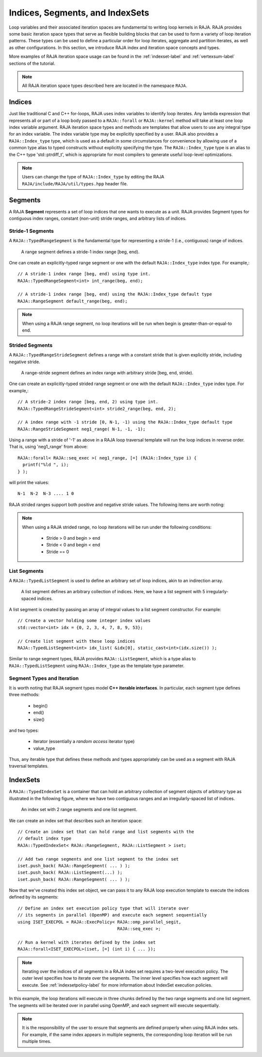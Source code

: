 .. ##
.. ## Copyright (c) 2016-19, Lawrence Livermore National Security, LLC
.. ## and other RAJA project contributors. See the RAJA/COPYRIGHT file
.. ## for details.
.. ##
.. ## SPDX-License-Identifier: (BSD-3-Clause)
.. ##

.. _index-label:

================================
Indices, Segments, and IndexSets
================================

Loop variables and their associated iteration spaces are fundamental to 
writing loop kernels in RAJA. RAJA provides some basic iteration space types 
that serve as flexible building blocks that can be used to form a variety 
of loop iteration patterns. These types can be used to define a particular 
order for loop iterates, aggregate and partition iterates, as well as other
configurations. In this section, we introduce RAJA index and iteration space 
concepts and types.

More examples of RAJA iteration space usage can be found in the
:ref:`indexset-label` and :ref:`vertexsum-label` sections of the tutorial.

.. note:: All RAJA iteration space types described here are located in the 
          namespace ``RAJA``.

.. _indices-label:

-------
Indices
-------

Just like traditional C and C++ for-loops, RAJA uses index variables to 
identify loop iterates. Any lambda expression that represents all or part of
a loop body passed to a ``RAJA::forall`` or ``RAJA::kernel`` method will 
take at least one loop index variable argument. RAJA iteration space types 
and methods are templates that allow users to use any integral type for an
index variable. The index variable type may be explicitly specified by a user.
RAJA also provides a ``RAJA::Index_type`` type, which is used as a default 
in some circumstances for convenience by allowing use of a common type 
alias to typed constructs without explicitly specifying the type. 
The ``RAJA::Index_type`` type is an alias to the C++ type 'std::ptrdiff_t', 
which is appropriate for most compilers to generate useful loop-level 
optimizations.

.. note:: Users can change the type of ``RAJA::Index_type`` by editing the RAJA
          ``RAJA/include/RAJA/util/types.hpp`` header file.

.. _segments-label:

-------------
Segments
-------------

A RAJA **Segment** represents a set of loop indices that one wants to 
execute as a unit. RAJA provides Segment types for contiguous index ranges, 
constant (non-unit) stride ranges, and arbitrary lists of indices.

Stride-1 Segments
^^^^^^^^^^^^^^^^^^^

A ``RAJA::TypedRangeSegment`` is the fundamental type for representing a 
stride-1 (i.e., contiguous) range of indices.

.. figure:: ../figures/RangeSegment.png

   A range segment defines a stride-1 index range [beg, end).

One can create an explicitly-typed range segment or one with the default
``RAJA::Index_type`` index type. For example,::

   // A stride-1 index range [beg, end) using type int.
   RAJA::TypedRangeSegment<int> int_range(beg, end);

   // A stride-1 index range [beg, end) using the RAJA::Index_type default type
   RAJA::RangeSegment default_range(beg, end);

.. note:: When using a RAJA range segment, no loop iterations will be run when
          begin is greater-than-or-equal-to end.  

Strided Segments
^^^^^^^^^^^^^^^^^^^

A ``RAJA::TypedRangeStrideSegment`` defines a range with a constant stride
that is given explicitly stride, including negative stride.

.. figure:: ../figures/RangeStrideSegment.png

   A range-stride segment defines an index range with arbitrary stride [beg, end, stride).

One can create an explicitly-typed strided range segment or one with the 
default ``RAJA::Index_type`` index type. For example,::

   // A stride-2 index range [beg, end, 2) using type int.
   RAJA::TypedRangeStrideSegment<int> stride2_range(beg, end, 2);

   // A index range with -1 stride [0, N-1, -1) using the RAJA::Index_type default type
   RAJA::RangeStrideSegment neg1_range( N-1, -1, -1);

Using a range with a stride  of '-1' as above in a RAJA loop traversal template
will run the loop indices in reverse order. That is, using 'neg1_range' 
from above::

   RAJA::forall< RAJA::seq_exec >( neg1_range, [=] (RAJA::Index_type i) {
     printf("%ld ", i); 
   } );

will print the values::

   N-1  N-2  N-3 .... 1 0 

RAJA strided ranges support both positive and negative stride values. The
following items are worth noting:

.. note:: When using a RAJA strided range, no loop iterations will be run
          under the following conditions:
            * Stride > 0 and begin > end
            * Stride < 0 and begin < end
            * Stride == 0

List Segments
^^^^^^^^^^^^^^

A ``RAJA::TypedListSegment`` is used to define an arbitrary set of loop 
indices, akin to an indirection array.

.. figure:: ../figures/ListSegment.png

   A list segment defines an arbitrary collection of indices. Here, we have a list segment with 5 irregularly-spaced indices.

A list segment is created by passing an array of integral values to a list
segment constructor. For example::

   // Create a vector holding some integer index values
   std::vector<int> idx = {0, 2, 3, 4, 7, 8, 9, 53};

   // Create list segment with these loop indices
   RAJA::TypedListSegment<int> idx_list( &idx[0], static_cast<int>(idx.size()) );

Similar to range segment types, RAJA provides ``RAJA::ListSegment``, which is
a type alias to ``RAJA::TypedListSegment`` using ``RAJA::Index_type`` as the
template type parameter.
   
Segment Types and  Iteration
^^^^^^^^^^^^^^^^^^^^^^^^^^^^^

It is worth noting that RAJA segment types model **C++ iterable interfaces**.
In particular, each segment type defines three methods:

  * begin()
  * end()
  * size()

and two types:

  * iterator (essentially a *random access* iterator type)
  * value_type

Thus, any iterable type that defines these methods and types appropriately
can be used as a segment with RAJA traversal templates.

.. _indexsets-label:

--------------
IndexSets
--------------

A ``RAJA::TypedIndexSet`` is a container that can hold an arbitrary collection
of segment objects of arbitrary type as illustrated in the following figure,
where we have two contiguous ranges and an irregularly-spaced list of indices.

.. figure:: ../figures/IndexSet.png

   An index set with 2 range segments and one list segment.

We can create an index set that describes such an iteration space::

   // Create an index set that can hold range and list segments with the
   // default index type
   RAJA::TypedIndexSet< RAJA::RangeSegment, RAJA::ListSegment > iset;

   // Add two range segments and one list segment to the index set
   iset.push_back( RAJA::RangeSegment( ... ) );
   iset.push_back( RAJA::ListSegment(...) );
   iset.push_back( RAJA::RangeSegment( ... ) );

Now that we've created this index set object, we can pass it to any RAJA 
loop execution template to execute the indices defined by its segments::

   // Define an index set execution policy type that will iterate over
   // its segments in parallel (OpenMP) and execute each segment sequentially 
   using ISET_EXECPOL = RAJA::ExecPolicy< RAJA::omp_parallel_segit, 
                                          RAJA::seq_exec >;

   // Run a kernel with iterates defined by the index set
   RAJA::forall<ISET_EXECPOL>(iset, [=] (int i) { ... });

.. note:: Iterating over the indices of all segments in a RAJA index set 
          requires a two-level execution policy. The outer level specifies
          how to iterate over the seqments. The inner level specifies how
          each segment will execute. See :ref:`indexsetpolicy-label` for
          more information about IndexSet execution policies.

In this example, the loop iterations will execute in three chunks defined by 
the two range segments and one list segment. The segments will be iterated 
over in parallel using OpenMP, and each segment will execute sequentially.

.. note:: It is the responsibility of the user to ensure that segments are
          defined properly when using RAJA index sets. For example, if the
          same index appears in multiple segments, the corresponding loop
          iteration will be run multiple times.
